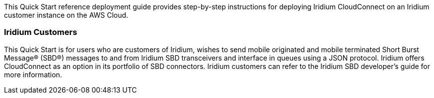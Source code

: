// Replace the content in <>
// Identify your target audience and explain how/why they would use this Quick Start.
//Avoid borrowing text from third-party websites (copying text from AWS service documentation is fine). Also, avoid marketing-speak, focusing instead on the technical aspect.
This Quick Start reference deployment guide provides step-by-step
instructions for deploying Iridium CloudConnect on an Iridium customer
instance on the AWS Cloud.

=== Iridium Customers 

This Quick Start is for users who are customers of Iridium, wishes to
send mobile originated and mobile terminated Short Burst Message® (SBD®)
messages to and from Iridium SBD transceivers and interface in queues
using a JSON protocol. Iridium offers CloudConnect as an option in its
portfolio of SBD connectors. Iridium customers can refer to the Iridium
SBD developer’s guide for more information.

//TODO: Link to developer's guide?

